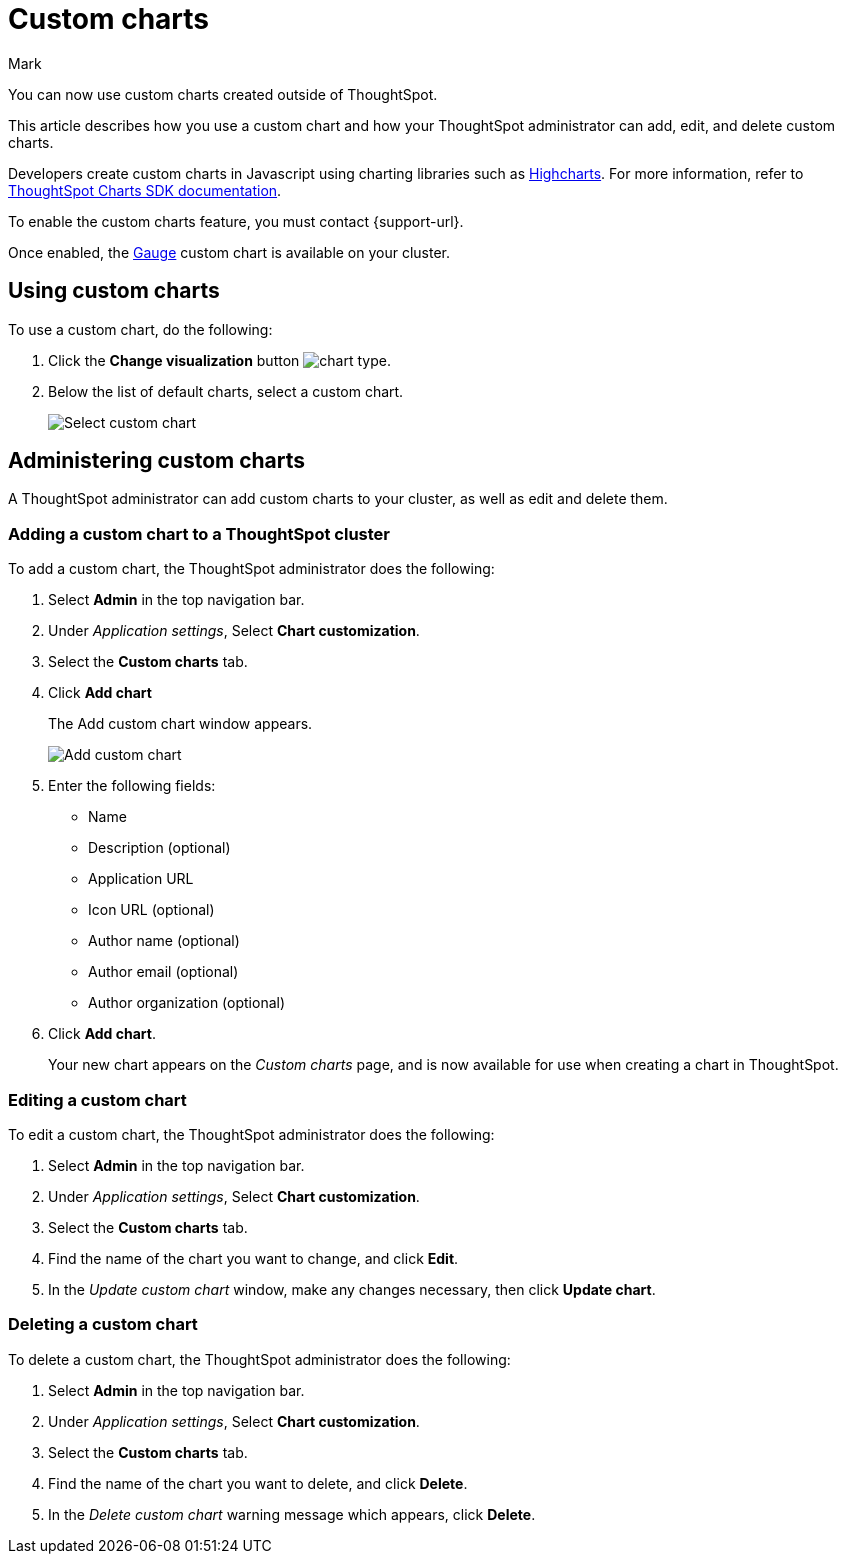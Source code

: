 = Custom charts
:last_updated: 7/30/24
:linkattrs:
:experimental:
:author: Mark
:page-layout: default-cloud-beta
:page-aliases:
:description: With custom charts, you can add your own custom charts to ThoughtSpot.
:jira: SCAL-179003, SCAL-202002, SCAL-214870 (gauge chart)

You can now use custom charts created outside of ThoughtSpot.

This article describes how you use a custom chart and how your ThoughtSpot administrator can add, edit, and delete custom charts.

Developers create custom charts in Javascript using charting libraries such as https://www.highcharts.com/[Highcharts^]. For more information, refer to https://github.com/thoughtspot/ts-chart-sdk/blob/main/README.md/[ThoughtSpot Charts SDK documentation^].

To enable the custom charts feature, you must contact {support-url}.

Once enabled, the xref:chart-gauge.adoc[Gauge] custom chart is available on your cluster.

== Using custom charts

To use a custom chart, do the following:

. Click the *Change visualization* button image:icon-chart-type-10px.png[chart type].
. Below the list of default charts, select a custom chart.
+
image::custom-chart-select.png[Select custom chart]

== Administering custom charts

A ThoughtSpot administrator can add custom charts to your cluster, as well as edit and delete them.

=== Adding a custom chart to a ThoughtSpot cluster

To add a custom chart, the ThoughtSpot administrator does the following:

. Select *Admin* in the top navigation bar.
. Under _Application settings_, Select *Chart customization*.
. Select the *Custom charts* tab.
. Click *Add chart*
+
The Add custom chart window appears.
+
image::chart-custom.png[Add custom chart]

. Enter the following fields:
- Name
- Description (optional)
- Application URL
- Icon URL (optional)
- Author name (optional)
- Author email (optional)
- Author organization (optional)
. Click *Add chart*.
+
Your new chart appears on the _Custom charts_ page, and is now available for use when creating a chart in ThoughtSpot.

=== Editing a custom chart

To edit a custom chart, the ThoughtSpot administrator does the following:

. Select *Admin* in the top navigation bar.
. Under _Application settings_, Select *Chart customization*.
. Select the *Custom charts* tab.
. Find the name of the chart you want to change, and click *Edit*.
. In the _Update custom chart_ window, make any changes necessary, then click *Update chart*.

=== Deleting a custom chart

To delete a custom chart, the ThoughtSpot administrator does the following:

. Select *Admin* in the top navigation bar.
. Under _Application settings_, Select *Chart customization*.
. Select the *Custom charts* tab.
. Find the name of the chart you want to delete, and click *Delete*.
+
. In the _Delete custom chart_ warning message which appears, click *Delete*.
